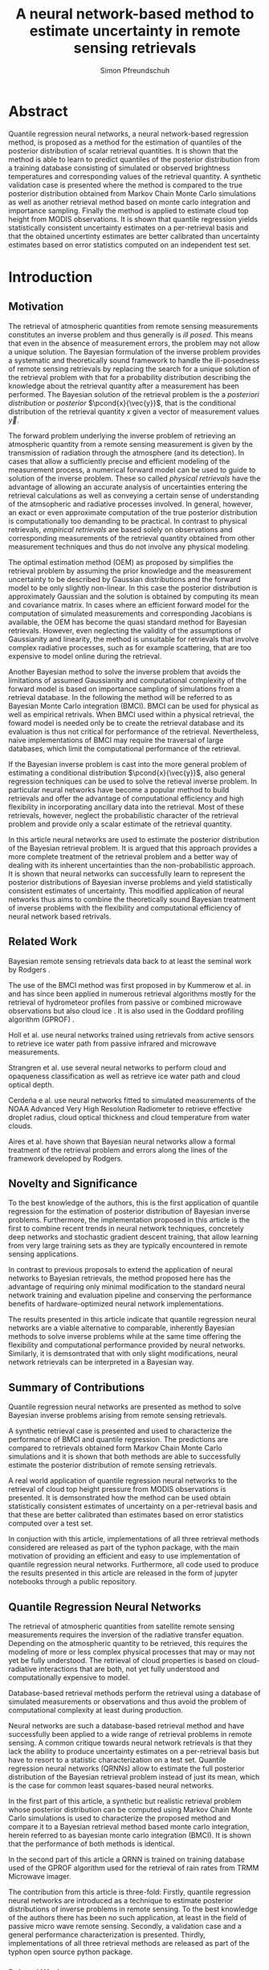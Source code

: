 #+TITLE: A neural network-based method to estimate uncertainty in remote sensing retrievals
#+AUTHOR: Simon Pfreundschuh
#+OPTIONS: toc:nil
#+LATEX_HEADER: \usepackage{macros}
#+LATEX_HEADER: \usepackage{siunitx}
#+LATEX_HEADER: \usepackage{adjustbox}
#+LATEX_HEADER: \usepackage{subcaption}
#+LATEX_HEADER: \usepackage{natbib}

* Abstract

   Quantile regression neural networks, a neural network-based regression
   method, is proposed as a method for the estimation of quantiles of the
   posterior distribution of scalar retrieval quantities. It is shown that
   the method is able to learn to predict quantiles of the posterior
   distribution from a training database consisting of simulated or
   observed brightness temperatures and corresponding values of
   the retrieval quantity. A synthetic validation case is presented
   where the method is compared to the true posterior distribution obtained from
   Markov Chain Monte Carlo simulations as well as another retrieval method
   based on monte carlo integration and importance sampling. Finally the
   method is applied to estimate cloud top height from MODIS
   observations. It is shown that quantile regression  yields
   statistically consistent uncertainty estimates on a per-retrieval basis
   and that the obtained uncertinty estimates are better calibrated than
   uncertainty estimates based on error statistics computed on an
   independent test set.

* Introduction

** Motivation

   The retrieval of atmospheric quantities from remote sensing measurements
   constitutes an inverse problem and thus generally is /ill posed/. This means
   that even in the absence of measurement errors, the problem may not allow a
   unique solution. The Bayesian formulation of the inverse problem
   \cite{tarantola, rodgers} provides a systematic and theoretically sound
   framework to handle the ill-posedness of remote sensing retrievals by
   replacing the search for a unique solution of the retrieval problem with that
   for a probability distribution describing the knowledge about the retrieval
   quantity after a measurement has been performed. The Bayesian solution of the
   retrieval problem is the a /posteriori distribution/ or /posterior/
   $\pcond{x}{\vec{y}}$, that is the conditional distribution of the retrieval
   quantity $x$ given a vector of measurement values $\vec{y}$.

   The forward problem underlying the inverse problem of retrieving an
   atmospheric quantity from a remote sensing measurement is given by the
   transmission of radiation through the atmosphere (and its detection). In
   cases that allow a sufficiently precise and efficient modeling of the
   measurement process, a numerical forward model can be used to guide to
   solution of the inverse problem. These so called /physical retrievals/ have
   the advantage of allowing an accurate analysis of uncertainties entering the
   retrieval calculations as well as conveying a certain sense of understanding
   of the atmsopheric and radiative processes involved. In general, however, an
   exact or even approximate computation of the true posterior distribution is
   computationally too demanding to be practical. In contrast to physical
   retrievals, /empirical retrievals/ are based solely on observations and
   corresponding measurements of the retrieval quantity obtained from other
   measurement techniques and thus do not involve any physical modeling.

   The optimal estimation method (OEM) as proposed by \cite{rodgers} simplifies
   the retrieval problem by assuming the prior knowledge and the measurement
   uncertainty to be described by Gaussian distributions and the forward model
   to be only slightly non-linear. In this case the posterior distribution is
   approximately Gaussian and the solution is obtained by computing its mean and
   covariance matrix. In cases where an efficient forward model for the
   computation of simulated measurements and corresponding Jacobians is available,
   the OEM has become the quasi standard method for Bayesian retrievals. However,
   even neglecting the validity of the assumptions of Gaussianity and linearity,
   the method is unsuitable for retrievals that involve complex radiative
   processes, such as for example scattering, that are too expensive to model
   online during the retrieval.

   Another Bayesian method \cite{kummerow_1, olson_1} to solve the inverse
   problem that avoids the limitations of assumed Gaussianity and computational
   complexity of the forward model is based on importance sampling of
   simulations from a retrieval database. In the following the method will be
   referred to as Bayesian Monte Carlo integration (BMCI). BMCI can be used for
   physical as well as empirical retrivals. When BMCI used within a physical
   retrieval, the foward model is needed only be to create the retrieval
   database and its evaluation is thus not critical for performance of the
   retrieval. Nevertheless, naive implementations of BMCI may require the
   traversal of large databases, which limit the computational performance of
   the retrieval.

   If the Bayesian inverse problem is cast into the more general problem of
   estimating a conditional distribution $\pcond{x}{\vec{y}}$, also general
   regression techniques can be used to solve the retieval inverse problem. In
   particular neural networks have become a popular method to build retrievals
   and offer the advantage of computational efficiency and high flexibility
   in incorporating ancillary data into the retrieval. Most of these retrievals,
   however, neglect the probabilistic character of the retrieval problem and
   provide only a scalar estimate of the retrieval quantity.

   In this article neural networks are used to estimate the posterior
   distribution of the Bayesian retrieval problem. It is argued that this
   approach provides a more complete treatment of the retrieval problem and
   a better way of dealing with its inherent uncertainties than the 
   non-probabilistic approach. It is shown that neural networks can
   successfully learn to represent the posterior distributions of Bayesian
   inverse problems and yield statistically consistent estimates of uncertainty.
   This modified application of neural networks thus aims to combine the
   theoretically sound Bayesian treatment of inverse problems with the
   flexibility and computational efficiency of neural network based
   retrivals.
   
** Related Work
   
   Bayesian remote sensing retrievals data back to at least the seminal
   work by Rodgers \cite{rodgers_1, rodgers_2, rodgers}.
   
   The use of the BMCI method was first proposed in by Kummerow et al. in
   \cite{kummerow_1} and has since been applied in numerous retrieval algorithms
   mostly for the retrieval of hydrometeor profiles from passive or combined
   microwave observations 
   \cite{olson_1, bauer_1, tassa_1, di_michele_1, petty_1, viltard_1} but also
   cloud ice \cite{rydberg_1}. It is also used in the Goddard profiling
   algorithm (GPROF) \cite{gprof}.
   


    Holl et al. \cite{holl} use neural networks trained using retrievals
    from active sensors to retrieve ice water path from passive infrared
    and microwave measurements.

    Strangren et al. \cite{strandgren} use several neural networks to perform
    cloud and opaqueness classification as well as retrieve ice water path
    and cloud optical depth.

    Cerdeña e al. \cite{cerdena} use neural networks fitted to simulated
    measurements of the NOAA Advanced Very High Resolution Radiometer
    to retrieve effective droplet radius, cloud optical thickness and
    cloud temperature from water clouds.

    Aires et al. \cite{aires_1, aires_2, aires_3} have shown that Bayesian
    neural networks allow a formal treatment of the retrieval problem and
    errors along the lines of the framework developed by Rodgers.

   

   
** Novelty and Significance
   
   To the best knowledge of the authors, this is the first application of
   quantile regression for the estimation of posterior distribution of
   Bayesian inverse problems. Furthermore, the implementation proposed in this
   article is the first to combine recent trends in neural network
   techniques, concretely deep networks and stochastic gradient descent
   training, that allow learning from very large training sets as they are
   typically encountered in remote sensing applications.
   
   In contrast to previous proposals to extend the application of neural networks
   to Bayesian retrievals, the method proposed here has the advantage of requiring
   only minimal modification to the standard neural network training and evaluation
   pipeline and conserving the performance benefits of hardware-optimized neural
   network implementations.
   
   The results presented in this article indicate that quantile regression neural
   networks are a viable alternative to comparable, inherently Bayesian methods
   to solve inverse problems while at the same time offering the flexibility
   and computational performance provided by neural networks. Similarly, it is
   demsontrated that with only slight modifications, neural network retrievals
   can be interpreted in a Bayesian way.

** Summary of Contributions
   
   Quantile regression neural networks are presented as method to solve
   Bayesian inverse problems arising from remote sensing retrievals.

   A synthetic retrieval case is presented and used to characterize the
   performance of BMCI and quantile regression. The predictions are compared
   to retrievals obtained form Markov Chain Monte Carlo simulations and it
   is shown that both methods are able to successfully estimate the posterior
   distribution of remote sensing retrievals.
   
   A real world application of quantile regression neural networks to the
   retrieval of cloud top height pressure from MODIS observations is presented.
   It is demsonstrated how the method can be used obtain statistically
   consistent estimates of uncertainty on a per-retrieval basis and that
   these are better calibrated than estimates based on error statistics
   computed over a test set.

   In conjuction with this article, implementations of all three retrieval 
   methods considered are released as part of the typhon package, with the
   main motivation of providing an efficient and easy to use implementation
   of quantile regression neural networks. Furthermore, all code used to
   produce the results presented in this article are released in the form
   of jupyter notebooks through a public repository.


   
   
   
   
** Quantile Regression Neural Networks
   





   The retrieval of atmospheric quantities from satellite remote sensing
   measurements requires the inversion of the radiative transfer equation.
   Depending on the atmospheric quantity to be retrieved, this requires
   the modeling of more or less complex physical processes that may or may
   not yet be fully understood. The retrieval of cloud properties is based
   on cloud-radiative interactions that are both, not yet fully understood
   and computationally expensive to model.
   
   Database-based retrieval methods perform the retrieval using a database
   of simulated measurements or observations and thus avoid the problem
   of computational complexity at least during production.
 
   Neural networks are such a database-based retrieval method and have
   successfully been applied to a wide range of retrieval problems in remote
   sensing. A common critique towards neural network retrievals is that they
   lack the ability to produce uncertainty estimates on a per-retrieval basis
   but have to resort to a statistic characterization on a test set. Quantile
   regression neural networks (QRNNs) allow to estimate the full posterior
   distribution of the Bayesian retrieval problem instead of just its mean,
   which is the case for common least squares-based neural networks.
   
    In the first part of this article, a synthetic but realistic retrieval
    problem whose posterior distribution can be computed using Markov Chain
    Monte Carlo simulations is used to characterize the proposed method
    and compare it to a Bayesian retrieval method based monte carlo integration,
    herein referred to as bayesian monte carlo integration (BMCI). It is shown
    that the performance of both methods is identical.
    
    In the second part of this article a QRNN is trained on training database
    used of the GPROF algorithm used for the retrieval of rain rates from
    TRMM Microwave imager.

    The contribution from this article is three-fold: Firstly, quantile
    regression neural networks are introduced as a technique to estimate
    posterior distributions of inverse problems in remote sensing. To the
    best knowledge of the authors there has been no such application, at least
    in the field of passive micro wave remote sensing. Secondly, a validation
    case and a general performance characterization is presented. Thirdly,
    implementations of all three retrieval methods are released as part
    of the typhon open source python package.
    

*** Related Work



*** Machine Learning

   The development of methods for the empirical learning of models from data
   together with recent advances in computing technology have made a large
   toolbox of methods for dealing with complex modelling problems available to
   scientists \cite{jordan}. In particular the last two decades have seen a
   remarkable advance of machine learning techniques in various scientific
   domains such as bioinformatics \cite{leung} or particle physics
   \cite{baldi}.


** Methodology
  
   This section briefly introduces the general problem formulation and
   notation as well as the retrieval methods on which the experiments
   in Section 3 and 4 are based.
 
   For the sake of simplicity, only the retrieval of a single scalar
   quantity is considered in this analysis. The general
   problem is thus to retrieve an atmospheric quantity $x \in \mathbb{R}$
   from an indirect measurement $\vec{y} \in \mathbb{R}^m$. Applying the
   Bayesian framework \cite{tarantola}, the problem may be formulated as
   finding finding the posterior distribution $\pcond{x}{\vec{y}}$ of
   $x$ given the measurement $\vec{y}$. The solution of the Bayesian
   inverse problem is given by means of /Bayes theorem/:

   \begin{align}\label{eq:posterior}
       \pcond{x | \mathbf{y}} \propto \pcond{\mathbf{y}}{x} \prop(x)
   \end{align}


   In most cases, however, this general solution is of little use since
   both the conditional probability of the observed measurement
   $\pcond{\vec{y}}{x}$ and the a priori distribution $\prop(x)$ cannot
   be expressed in closed form and hence only approximations
   of the posterior $\pcond{x}{\vec{y}}$ can be obtained as solutions
   of the inverse problem.

*** Markov Chain Monte Carlo

    Markov Chain Monte Carlo (MCMC) or Markov Chain simulation is a method
    to generate samples from arbitrary posterior distributions. The method
    is based on drawing samples from an approximate distribution and
    refining those in a way such that the resulting sample distribution
    converges to the true distribution \cite{bda}. The method thus allows
    direct sampling from the posterior distribution, at least in an
    asymptotic sense, which is not possible for the other methods considered
    in this article.

    For the experiment in Section \ref{sec:synthetic} the Metropolis-Hastings
    algorithm is used together with the ARTS radiative transfer simulator
    to generate samples directly from the posterior distribution given
    by equation (\ref{eq:posterior}).
    Proposal atmospheric states are generated from a multivariate random
    walk.  In each step the retrieval quantity is computed as a functions
    of the atmsopheric state and its value recorded as a sample from the
    the posterior distribution.

    Since Markov Chain simulation is an iterative method that
    consecutively improves the approximation of the target distribution,
    it is imperative to assess the convergence of the simulation to
    ensure that the simulation results are sufficiently close
    to target distribution. As proposed in \cite{bda}, this can be
    achieved by estimating the scale reduction factor $\hat{R}$:
    
    \begin{align}
    \hat{\text{var}}^+(x | \vec{y}) &= \frac{1}{nm}
         \sum_{j = 1}^m \sum_{i = 1}^n (x_{i,j} - \bar{x}_{\cdot, j})^2
          + \frac{1}{(m - 1)n} \sum_{j = 1}^m(\bar{x}_{\cdot, j} - \bar{x}_{\cdot, \cdot})^2 \\
          \hat{R}^2 &= \frac{\hat{\text{var}}^+(x | \vec{y})}
                               {\frac{1}{m(n - 1)}\sum_{j = 1}^m \sum_{i = 1}^n (x_{i,j} - \bar{x}_{\cdot, j})^2}
    \end{align}

    Moreover,
    attention has to be paid that consecutive samples are correlated
    and the effective number of independent samples from the 
    target distribution is thus less than the simulations steps.
    The effective sample size can be computed using:

    
    \begin{align}
      \text{insert complicated formula here.}
    \end{align}
    


*** Quantile Regression 

    While the most common form of regression, /least squares regression/,
    may be viewed as estimating the mean of a Gaussian distribution with
    fixed standard deviation conditional on the regressor, the concept can
    easily be extended to give a more complete estimate of the conditional
    distribution. By learning an inverse mapping from
    a measurement $\mathbf{y}$ to a conditional probability
    $\pcond{x}{\mathbf{y}}$, regression techniques can be used to solve
    Bayesian inverse problems. One such regression technique, that
    allows the estimation of arbitrary posterior distributions, is quantile
    regression \cite{koenker}. As the name suggests, the method can be
    used to estimate the /quantiles/ of the conditional distribution
    $\pcond{x}{\vec{y}}$.

    Given the cumulative density function $F(x)$ of a
    probability distribution $P$, its $\tau$ th quantile is defined as:

    \begin{align}
    F^{-1}(\tau) &= \inf \{x \: : \: F(x) \geq \tau \}
    \end{align}

    It can be shown \cite{koenker}, that the $\tau$ th quantile
    $x_\tau$ of $F$  minimizes the expected value
    $\mathcal{E}_x(\rho_\tau(x_\tau, x))$ of the loss function

    \begin{align}\label{eq:quantile_loss}
    \rho_{\tau}(x_\tau, x) &= \begin{cases}
                           (1 - \tau)|x - x_\tau| &, x_\tau < x \\
                           \tau      |x - x_\tau| & \text{otherwise}
                           \end{cases} \\
    &= (x - x_\tau)(\tau - I_{x < x_\tau}).
    \end{align}

    The reduction of the problem of finding the quantiles of a
    distribution function to an optimization problem makes it possible
    to apply this to any machine learning method that is trained in a
    supervised manner, that is by minimizing the a certain loss function
    over a given training set. Applications of this loss function to
    different machine learning methods such as neural networks
    \cite{cannon, taylor} or tree-based methods \cite{meinshausen} can be
    found in the statistical literature.

*** Neural Networks

     For the experiments in this article a multilayer perceptron will be used
     to perform the quantile regression. The influence of depth, i.e. number\
     of hidden layers, and width, i.e. number of neurons per layer
     of the network will be investigated. A single network is used to
     estimate all desired quantiles simultaneously. In the experiments
     the quantiles at 

     \begin{align}
     \tau = 0.05, 0.1, 0.2, \ldots, 0.8, 0.9, 0.95
     \end{align}

     were used.

     The training of the neural networks is performed using stochastic gradient
     descent. The learning rate is adaptively reduced when the loss on an
     independent validation set stops decreasing. The training is terminated
     when a predefined minimal learning rate is reached.

     While neural networks have been used before to perform quantile
     regression, the only implementation that the authors are aware of is
     the R implementation by Cannon \cite{cannon}. While this implementation
     also supports non-linear networks it is limited in its applicability to
     large datasets due to the use of a Newton-based minimization method during
     training. To overcome these limitations, a new implementation of quantile
     regression neural networks was developed in python. The implementation
     is based on the Keras package which provides a performance-optimized,
     flexible, state-of-the-art implementation of neural networks. 


*** Bayesian Monte Carlo Integration

    Another method to solve the Bayesian inverse problem is by
    approximately computing integrals of the form
    
    \begin{align}\label{eq:bmci_int}
    \hat{x}_{|\mathbf{y}} = \int f(x') \pcond{x'}{\mathbf{y}} \: dx'.
    \end{align}

    This can be done by means of importance sampling, i.e. rewriting the
    integral as

    \begin{align}
    \int f(x') \pcond{x'}{\mathbf{y}}\frac{\prop{x'}}{\prop{x'}} \: dx' &=
    \int f(x') \frac{\pcond{\mathbf{y}}{x'}}
                    {\int \pcond{\mathbf{y}}{x'} \: dx'}\prop{x'} \: dx'.
    \end{align}
    
    The last integral can be approximated by a sum over an observation
    database $\{(\mathbf{y}_i, x_i)\}_{i = 1}^n$ that is distributed according
    to the a priori distribution $\prop{x}$:

    \begin{align}
    \hat{x}_{|\mathbf{y}}  &= \sum_{i = 1}^n \frac{w_i(\mathbf{y}) f(x_i)}
            {\sum_{j = 1}^n w_j(\mathbf{y})}.
    \end{align}

    The weights $w_i(\mathbf{y})$ are given by the conditional probability
    of the observed measurement $\mathbf{y}$ given the database measurement 
    $\mathbf{y_i}$, which is usually assumed to be Gaussian:

    \begin{align}
    w_i(\vec{y}) \propto \exp \left \{- \frac{(\vec{y} - \vec{y}_i)^T \mat{S}_o^{-1}
                                       (\vec{y} - \vec{y}_i)}{2} \right \}
    \end{align}

    The normalization factor is neglected here since it cancels out
    in the calculation. If the database is constructed from radiative
    transfer simulations, the covariance matrix $\mat{S}_o$ should take into
    account the observation noise as well as forward model uncertainties.

    By approximating integrals of the form (\ref{eq:bmci_int}), it is possible to estimate
    mean and variance of the posterior distribution by choosing $f(x) = x$
    and $f(x) = (x - \mathcal{E}(x | \mathbf{y}))^2$, respectively. Likewise
    is possible to approximate the cumulative density function of the
    posterior using

    \begin{align}
    F(x) &= \int_{-\infty}^x  p(x') \: dx \\
         &\approx \sum_{x_i < x}^n \frac{w_i(\mathbf{y})}
                                      {\sum_{j = 1}^n w_j(\mathbf{y})}
    \end{align}

    This method has become the quasi standard for retrievals involving physical
    processes that are too expensive to involve online modeling during the 
    retrieval. Examples of applications of the method can be found in
    \cite{kummerow_1, olson_1, bauer_1, tassa_1, di_michele_1, petty_1, viltard_1}.


*** Evaluating Uncertain Predictions
    
    Comparing two different probabilistic predictions against an observed value
    is difficult because the underlying conditional distribution is generally
    not known. When comparing a probabilistic prediction to point data, the
    predicted conditional distribution should be sharp, i.e. concentrated
    in the vicinity of the observed value compared to a naive prediction based
    on a priori knowledge, while at the same time being well calibrated, that
    is predicting probabilities that truthfully reflect observed frequencies
    \cite{gneiting_2}. Summary measures for the evaluation of predicted 
    conditional distributions are called scoring rules \cite{gneiting}.
    An important property of these scoring rules is propriety, which
    formalizes the concept of the scoring rule rewarding both sharpness
    and calibration of the prediction.

    As noted in \cite{gneiting}, the quantile loss function 
    given in equation (\ref{eq:quantile_loss}) is a proper scoring rule for percentile 
    estimation and can thus be used to compare the skill of different 
    methods for percentile estimation.

    Another proper scoring rule for the evaluation of estimations of a
    cumulative distribution function $F$ is the continuous ranked
    probability score (CRPS) defined as

    \begin{align}\label{eq:crps}
    \text{CRPS}(F, x) &= \int_{-\infty}^{\infty} \left ( F(y) - I_{x \geq y} \right )^2 \: dy
    \end{align}
    
    For the methods used in this article the integral in \ref{eq:crps} can only
    be evaluated approximately. The exact way in which this is done for each
    method is described in detail in Section \ref{sec:prob_test}.

    In addition to the scoring rules described above, which can be used to
    evaluate estimations of uncertainty against point data, the predictions
    obtained from quantile regression and BMCI are compared against
    posterior distributions obtained from Markov chain Monte Carlo
    simulations. These are generated from a simplified but realistic
    simulated retrieval setup, which guarantees that the true posterior
    distribution can be sampled from using MCMC. This distribution can
    the be used as a ground truth to assess the predictions obtained
    using the QRNN and BMCI.

* Application to a Synthetic Retrieval Case
  \label{sec:synthetic}

   The aim of this section is to provide a validation case for the
   application of quantile regression neural networks to estimate
   uncertainty in remote sensing retrievals. To this end a retrieval
   case has been set up that is based on a number of simplifying
   assumptions that are necessary to allow an analytical expression
   of the density function of the posterior distribution
   (up to a constant proportionality factor) using Bayes theorem.

** Parametrizing Atmospheric Variability

   For the retrieval simulations, passive microwave clear-sky
   observations of integrated column water vapor (CWV) over the ocean are
   considered. The atmospheric state is represented by profiles
   of temperature and water vapor concentrations. The variablility of
   these quantities has been estimated based on ECMWF ERA Interim
   data \cite{era_interim} from the full year 2016 restricted to
   latitudes between $23^\circ$ and $66^\circ$ North.
   Parametrizations of the multivariate distributions of temperature
   and water vapor are obtained by fitting a joint multivariate normal
   distribution to the temperature and the logarithm of water vapor
   concentrations. The fitted distribution represents the a priori
   knowledge on which the simulations are based.

*** Observation System

   The /Atmospheric Radiative Transfer Simulator/ (ARTS) \cite{arts} is used to
   simulate satellite observations of the atmsopheric states sampled
   from the a priori distribution. The observations consist of
   simulated brightness temperatures from five channels at
   $23, 88, 165, \SI{183}{\giga \hertz}$ (c.f. Table \ref{tab:channels}) 
   from the ATMS sensor.

   #+NAME: tab:channels
   
\begin{table}[hbpt]
\centering
\begin{tabular}{|r|c|c|}
    \hline
    Channel & Center Frequency           & Bandwidth                \\ 
    \hline
                  1 & $\SI{23.8}{\giga \hertz}$  & $\SI{270 }{\mega \hertz}$ \\
                  2 & $\SI{88.2 }{\giga \hertz}$ & $\SI{500 }{\mega \hertz}$ \\
                  3 & $\SI{165.5}{\giga \hertz}$ & $\SI{300 }{\mega \hertz}$ \\
                  4 & $\SI{183.3}{\giga \hertz}$ & $\SI{3000}{\mega \hertz}$ \\
                  5 & $\SI{183.3}{\giga \hertz}$ & $\SI{1000}{\mega \hertz}$ \\
    \hline
\end{tabular}
\caption{Channels used for the raidative transfer simulations.}
\label{tab:channels}
\end{table}

#   | Channel Number | Center Frequency           | Bandwidth                 |
#   |----------------+----------------------------+---------------------------|
#   |              1 | $\SI{23.8}{\giga \hertz}$  | $\SI{270 }{\mega \hertz}$ |
#   |              2 | $\SI{88.2 }{\giga \hertz}$ | $\SI{500 }{\mega \hertz}$ |
#   |              3 | $\SI{165.5}{\giga \hertz}$ | $\SI{300 }{\mega \hertz}$ |
#   |              4 | $\SI{183.3}{\giga \hertz}$ | $\SI{3000}{\mega \hertz}$ |
#   |              5 | $\SI{183.3}{\giga \hertz}$ | $\SI{1000}{\mega \hertz}$ |

   The simulations take into acount only absorption and emission from water
   vapor. Ocean surface emissivities are computed using the Fastem \cite{fastem}
   model, neglecting surface winds. The sea surface temperature is assumed equal to
   the temeperature at the highest pressure level but no lower
   than $\SI{270}{\kelvin}$. 
   Sensor characteristics and absorption lines are taken from the ATMS sensor descriptions
   that are provided within the ARTS XML Data package.
   Simulations are performed assuming a plane-parallel atmsophere and
   neglecting polarization.

*** Training and Test Data

    The fitted distributions are used to generate a training ensemble of
    $10^6$ atmospheric states. For each of them, the integrated column water
    vapor is computed as well as the corresponding observed brightness
    temperatures, that are simulated using ARTS.
    
    In addition to that, two test sets are generated. The first one,  the
    /point data/ test set, consists $10^5$ additional brightness temperature
    vectors and corresponding values of CWV. The second one, the
    /probabilistic  test set/ consists of $5 \times 10^3$ observed brightness
    temperatures and $800$ samples drawn from the posterior distribution
    $\pcond{x}{\mathbf{y}}$.
    

** MCMC Retrievals

    MCMC simulations were used for the generation of the probabilistic test set.
    Each of the $10^5$ retrievals consist of 8 independent MCMC simulations with
    starting values generated based on the a priori assumptions. A random walk
    in the atmospheric state space is used to generate proposal profiles of temperature
    and log water vapor.  Each of the 8 simulations is started with a burn in phase of
    1000 steps. This is followed by an adaptive phase in which the covariance matrix of
    the random walk used for the proposal distribution is adapted to reach an acceptance
     rate of about $20\%$. The adaptive phase is followed by another burn in phase,
    which is then followed by the production phase in which the generated profiles
    and corresponding CWV values are recorded. From samples generated during
    the production phase only every tenth is kept to decrease the correlation
    between the samples. The quality of the retrieval is ensured by computing
    the reduction factor $\hat{R}$ and the effective sample size
    according to equations (11.8) and (11.4) in \cite{bda} and requiring them to be below
    $1.1$ and $100$, respectively.

** QRNN Model Selection

    Neural networks have a relatively large number of hyper-parameters that
    influence their performance. In this study only networks with a given
    number $n_h$ of hidden layers each with a given width (number of neurons)
    $n_n$ and activation function $f$ are considered.

    For these remaining parameters, a naive grid search has been performed using
    10-fold cross validation on the training set. For each network the validation loss,
    the quantile losses $\rho_\tau$ for the estimated quantiles $\tau$ and
    the CRPS score are computed. The full results are given in Table
     \ref{tab:model_selection} in the appendix. 

    The results show a large difference between using linear activations as opposed
    to non-linear activations. This is expected since a linear network can only
    model linear relations and is thus equivalent to linear regression. The purpose
    of including the linear activations in the parameter search was mainly to
    illustrate the need for increased expressiveness of the neural network model
    and validate the use of non-linear activation functions.

    While the performance of the networks with non-linear activations is comparable
    the results show a slight advantage for networks with ReLU activation functions.
    Performance is significantly increased when going from one to two hidden
    layers as well as to a width from 16 up to 64 but saturates for higher
    values. Based on these results, a network with three hidden layers and 128 neurons
    each has been chosen for the comparison against BMCI.

** Point Value Test Set
   
   On the point value test set, the quantile loss, the CRPS and the MAPE are
   used to characterize the performance of the two methods.

   The losses for the estimated quantiles with respect to differently sized
   training sets are displayed in Figure \ref{fig:quantile_loss}. As expected,
   the losses drop with increased training set size. For this specific example
   the performance increases only slightly for training set sizes larger than
   $10^5$. Both methods perform equally well, with a slight advantage for
   the QRNN at small values of $\tau$ and a slight advantage for BMCI at large
   values of $\tau$.

   Given in Figure \ref{fig:scorescrps} is the distribution of CRPS values achieved
   by both methods trained on the whole training set. Also here both methods
   perform equally well, at least no methods has a clear advantage over the
   other.


   Figure \ref{fig:scoresmape} displays the mean absolute error achieved by the
   two methods also in depence to the training set size. Again, both methods
   perform equally well but the decrease in error stagnates after for training
   set size larger than $10^5$. 
   
   \begin{figure}[hbpt]
   \centering
   \begin{subfigure}{0.49\textwidth}
   \includegraphics[width=\textwidth]{../plots/crps}
   \caption{CRPS}
   \label{fig:scorescrps}
   \end{subfigure}%
   \begin{subfigure}{0.49\textwidth}
   \includegraphics[width=\textwidth]{../plots/mape}
   \caption{MAPE}
   \label{fig:scoresmape}
   \end{subfigure}
   \end{figure}
   

** Probabilistic Test Set
   \label{sec:prob_test}

   The probabilistic test set allows for a more detailed assessment of the
   estimated posterior distributions.

   Figure \ref{fig:posteriors} displays exemplaric results from the test set in
   the form of cumulative distribution functions. The choice of the test cases
   is based on their rank with respect to the true CWV value sorted in ascending
   order. Generally, both BMCI and the QRNN agree well with the posterior
   distribution obtained using MCMC. The first panel however shows that the
   QRNN struggles to reproduce the true shape of the CDF whereas BMCI performs
   well here.

   In order to assess how well the predicted quantiles predict the posterior
   distribution, the fractions of MCMC samples that are less than the predicted
   value are compute for both the QRNN and the BMCI prediction. Ideally, for
   the $\tau\text{th}$ predicted quantile, this should be a Dirac delta
   centered at $\tau$. In general, however, the predicted quantile will
   will correspond to an /effective quantile/ that deviates from the
   true $\tau\text{th}$ quantile of the posterior distribution. The
   distributions of these effective quantiles are displayed in Figure
   \ref{fig:quantile_distributions}. This plot thus illustrates how well
   the two methods perform in estimating the quantilese of the posterior
   distribution on the probabilistic test set. While the results for
   both methods are very close, BMCI seems to yield slightly shaper
   predictions of the posterior quantiles.


   \begin{figure}[hbpt!]
   \centering
   \includegraphics[width = 0.8\linewidth]{../plots/results_quantiles}
   \caption{Distribution of the effective quantile values for the estimated
            quantiles.}
   \label{fig:quantile_distributions}
   \end{figure}

   
* Appendix
  
  # Estimated Posterior CDFs

  \begin{figure}
  \includegraphics[width = \textwidth]{../plots/posterior_cdfs_5}
  \caption{Estimated cumulative posterior distributions obtained from MCMC (grey),
           BMCI (blue), QRNN (red). Selection is based on the rank of the true CWV
           value sorted in ascending order.}
  \label{fig:posteriors}
  \end{figure}
  
  # Quantile Losses

  \begin{figure}
  \includegraphics[width = \textwidth]{../plots/quantile_loss}
  \caption{The quantile losses over the point value test set obtained using
           BMCI and QRNN.}
  \label{fig:quantile_loss}
  \end{figure}
   

  \clearpage

** Model Selection Results

  \begin{table}[ht]
  \begin{center}

    \vspace{0.5cm}
    \begin{adjustbox}{max width = \textwidth}
     \begin{tabular}{|l|ccccccc|}
     \multicolumn{8}{c}{Linear}\\
     \hline
     \input{../tables/linear.tbl}
     \end{tabular}
    \end{adjustbox}

    \vspace{0.5cm}
    \begin{adjustbox}{max width = \textwidth}
     \begin{tabular}{|l|ccccccc|}
     \multicolumn{8}{c}{Sigmoid}\\
     \hline
     \input{../tables/sigmoid.tbl}
     \end{tabular}
    \end{adjustbox}

    \vspace{0.5cm}
    \begin{adjustbox}{max width = \textwidth}
     \begin{tabular}{|l|ccccccc|}
     \multicolumn{8}{c}{tanh}\\
     \hline
     \input{../tables/tanh.tbl}
     \end{tabular}
    \end{adjustbox}

    \vspace{0.5cm}
    \begin{adjustbox}{max width = \textwidth}
     \begin{tabular}{|l|ccccccc|}
     \multicolumn{8}{c}{ReLU}\\
     \hline
     \input{../tables/relu.tbl}
     \end{tabular}
    \end{adjustbox}

    \caption{Mean quantile loss and standard deviation for different activation functions, varying numbers
             $n_h$ of hidden layers and $n_n$ of neurons per layer. Results were obtained using 10-fold
             cross validation on the training set.}

 \label{tab:model_selection}

  \end{center}
 \end{table} 
\clearpage


\bibliographystyle{alpha}
\bibliography{literature}  

